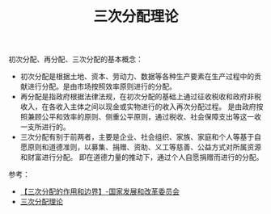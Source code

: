 :PROPERTIES:
:ID:       a1ac183e-02f8-4ebd-b3a9-4b1171e8ef77
:END:
#+TITLE: 三次分配理论

初次分配、再分配、三次分配的基本概念：
+ 初次分配是根据土地、资本、劳动力、数据等各种生产要素在生产过程中的贡献进行分配。是由市场按照效率原则进行的分配。
+ 再分配是指政府根据法律法规，在初次分配的基础上通过征收税收和政府非税收入，在各收入主体之间以现金或实物进行的收入再次分配过程。
  是由政府按照兼顾公平和效率的原则、侧重公平原则，通过税收、社会保障支出等这一收一支所进行的。
+ 三次分配有别于前两者，主要是企业、社会组织、家族、家庭和个人等基于自愿原则和道德准则，以募集、捐赠、资助、义工等慈善、公益方式对所属资源和财富进行分配。
  即在道德力量的推动下，通过个人自愿捐赠而进行的分配。

参考：
+ [[https://www.ndrc.gov.cn/fggz/jyysr/jysrsbxf/202109/t20210924_1297384_ext.html][【三次分配的作用和边界】-国家发展和改革委员会]]
+ [[https://wiki.mbalib.com/wiki/%E4%B8%89%E6%AC%A1%E5%88%86%E9%85%8D%E7%90%86%E8%AE%BA][三次分配理论]]

